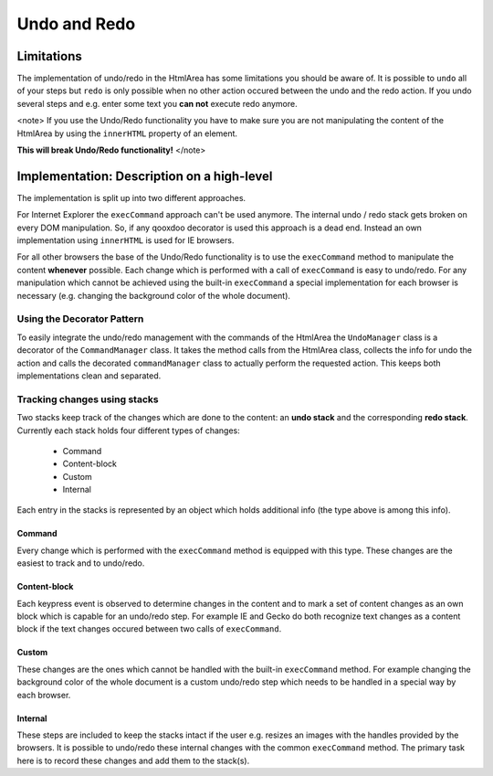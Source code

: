 Undo and Redo
*************

Limitations
===========
The implementation of undo/redo in the HtmlArea has some limitations you should be aware of. 
It is possible to ``undo`` all of your steps but ``redo`` is only possible when no other action occured between the undo and the redo action. If you undo several steps and e.g. enter some text you **can not** execute redo anymore.

<note>
If you use the Undo/Redo functionality you have to make sure you are not manipulating the content of the HtmlArea by using the ``innerHTML`` property of an element.

**This will break Undo/Redo functionality!**
</note>

Implementation: Description on a high-level
===========================================
The implementation is split up into two different approaches.

For Internet Explorer the ``execCommand`` approach can't be used anymore. The internal undo / redo stack gets broken on every DOM manipulation. So, if any qooxdoo decorator is used this approach is a dead end. Instead an own implementation using ``innerHTML`` is used for IE browsers.

For all other browsers the base of the Undo/Redo functionality is to use the ``execCommand`` method to manipulate the content **whenever** possible. Each change which is performed with a call of ``execCommand`` is easy to undo/redo. For any manipulation which cannot be achieved using the built-in ``execCommand`` a special implementation for each browser is necessary (e.g. changing the background color of the whole document).

Using the Decorator Pattern
---------------------------
To easily integrate the undo/redo management with the commands of the HtmlArea the ``UndoManager`` class is a decorator of the ``CommandManager`` class. It takes the method calls from the HtmlArea class, collects the info for undo the action and calls the decorated ``commandManager`` class to actually perform the requested action. This keeps both implementations clean and separated.

Tracking changes using stacks
-----------------------------
Two stacks keep track of the changes which are done to the content: an **undo stack** and the corresponding **redo stack**. Currently each stack holds four different types of changes:

  * Command
  * Content-block
  * Custom
  * Internal

Each entry in the stacks is represented by an object which holds additional info (the type above is among this info). 

Command
^^^^^^^
Every change which is performed with the ``execCommand`` method is equipped with this type. These changes are the easiest to track and to undo/redo.

Content-block
^^^^^^^^^^^^^
Each keypress event is observed to determine changes in the content and to mark a set of content changes as an own block which is capable for an undo/redo step. For example IE and Gecko do both recognize text changes as a content block if the text changes occured between two calls of ``execCommand``.

Custom
^^^^^^
These changes are the ones which cannot be handled with the built-in ``execCommand`` method. For example changing the background color of the whole document is a custom undo/redo step which needs to be handled in a special way by each browser.

Internal
^^^^^^^^
These steps are included to keep the stacks intact if the user e.g. resizes an images with the handles provided by the browsers. It is possible to undo/redo these internal changes with the common ``execCommand`` method. The primary task here is to record these changes and add them to the stack(s).